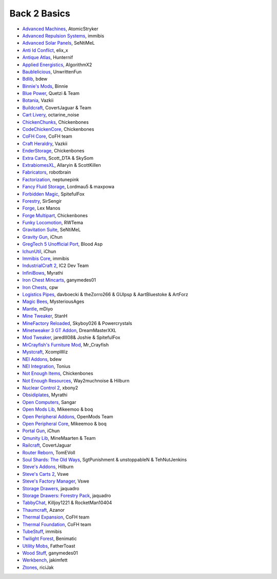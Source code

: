 ================
Back 2 Basics
================
- `Advanced Machines <http://forum.industrial-craft.net/index.php?page=Thread&threadID=4907>`_, AtomicStryker 
- `Advanced Repulsion Systems <http://forum.industrial-craft.net/index.php?page=Thread&threadID=6874>`_, immibis 
- `Advanced Solar Panels <http://forum.industrial-craft.net/index.php?page=Thread&threadID=3291>`_, SeNtiMeL 
- `Anti Id Conflict <http://www.minecraftforum.net/forums/mapping-and-modding/minecraft-mods/2387300-say-no-to-id-conflicts-install-anti-id-conflict>`_, elix_x
- `Antique Atlas <http://www.minecraftforum.net/forums/mapping-and-modding/minecraft-mods/1292324-1-7-2-1-6-4-1-5-2-forge-antique-atlas>`_, Hunternif
- `Applied Energistics <http://ae-mod.info/>`_, AlgorithmX2
- `Baublelicious <http://minecraft.curseforge.com/mc-mods/223951-baublelicious>`_, UnwrittenFun
- `Bdlib <http://www.curse.com/mc-mods/minecraft/bdlib>`_, bdew
- `Binnie's Mods <http://www.minecraftforum.net/forums/mapping-and-modding/minecraft-mods/1284348-1-7-10-1-6-4-forestry-binnies-mods-1-8-0-2-0-dev>`_, Binnie
- `Blue Power <http://www.curse.com/mc-mods/minecraft/223099-blue-power>`_, Quetzi & Team
- `Botania <http://www.minecraftforum.net/forums/mapping-and-modding/minecraft-mods/1294116-botania-an-innovative-natural-magic-themed-tech>`_, Vazkii
- `Buildcraft <http://www.mod-buildcraft.com/>`_, CovertJaguar & Team
- `Cart Livery <http://minecraft.curseforge.com/mc-mods/228322-cart-livery>`_, octarine_noise
- `ChickenChunks <http://www.minecraftforum.net/topic/909223-164-smp-chickenbones-mods/>`_, Chickenbones
- `CodeChickenCore <http://www.minecraftforum.net/topic/909223-164-smp-chickenbones-mods/>`_, Chickenbones
- `CoFH Core <http://teamcofh.com/>`_, CoFH team
- `Craft Heraldry <http://www.minecraftforum.net/forums/mapping-and-modding/minecraft-mods/1289645-craftheraldry-coats-of-arms-in-minecraft-over-800>`_, Vazkii
- `EnderStorage <http://www.minecraftforum.net/topic/909223-164-smp-chickenbones-mods/>`_, Chickenbones
- `Extra Carts <http://www.curse.com/mc-mods/minecraft/222379-extra-carts>`_, Scott_DTA & SkySom
- `ExtrabiomesXL <http://www.minecraftforum.net/topic/1090288-164-extrabiomesxl-3151/>`_, Allaryin & ScottKillen
- `Fabricators <http://minecraft.curseforge.com/mc-mods/72061-fabricators>`_, robotbrain
- `Factorization <http://www.minecraftforum.net/topic/1351802-164-factorization-0829/>`_, neptunepink
- `Fancy Fluid Storage <http://minecraft.curseforge.com/mc-mods/232683-ffs-fancy-fluid-storage>`_, Lordmau5 & maxpowa
- `Forbidden Magic <http://www.minecraftforum.net/forums/mapping-and-modding/minecraft-mods/wip-mods/1445828-tc4-addon-forbidden-magic-v0-35a-v0-41b>`_, SpitefulFox
- `Forestry <http://forestry.sengir.net/wiki.new/doku.php>`_, SirSengir
- `Forge <http://www.minecraftforge.net/>`_, Lex Manos
- `Forge Multipart <http://www.minecraftforum.net/topic/909223-164-smp-chickenbones-mods/>`_, Chickenbones
- `Funky Locomotion <http://www.curse.com/mc-mods/minecraft/224190-funky-locomotion>`_, RWTema
- `Gravitation Suite <http://forum.industrial-craft.net/index.php?page=Thread&threadID=6915>`_, SeNtiMeL
- `Gravity Gun <http://ichun.us/mods/gravity-gun/>`_, iChun
- `GregTech 5 Unofficial Port <http://forum.industrial-craft.net/index.php?page=Thread&threadID=11488>`_, Blood Asp
- `IchunUtil <http://ichun.us/mods/ichun-util/>`_, iChun
- `Immibis Core <http://www.minecraftforum.net/topic/1001131-164-immibiss-mods-smp-now-with-857-less-version-numbers-in-this-title/>`_, immibis 
- `IndustrialCraft 2 <http://www.industrial-craft.net/>`_, IC2 Dev Team
- `InfiniBows <http://forum.feed-the-beast.com/threads/myrathis-mod-compendium.18505/>`_, Myrathi
- `Iron Chest Mincarts <http://www.curse.com/mc-mods/minecraft/224989-iron-chest-minecarts>`_, ganymedes01
- `Iron Chests <http://www.minecraftforum.net/topic/981855-15-and-up-forge-universalironchests-50-minecraft-15-update/>`_, cpw
- `Logistics Pipes <http://www.minecraftforum.net/topic/1831791-16xbuildcraft-logistics-pipes/>`_, davboecki & theZorro266 & GUIpsp & AartBluestoke & ArtForz
- `Magic Bees <http://www.minecraftforum.net/topic/1627856-magic-bees-magic-themed-bees-for-forestry-the-successor-to-thaumicbees/>`_, MysteriousAges
- `Mantle <http://www.curse.com/mc-mods/minecraft/mantle>`_, mDiyo
- `Mine Tweaker <http://www.minecraftforum.net/forums/mapping-and-modding/minecraft-mods/1290366-1-6-4-1-7-x-minetweaker-3-customize-your>`_, StanH
- `MineFactory Reloaded <http://www.minecraftforum.net/topic/2016680-162164-powercrystals-mods-minefactoryreloaded-powercrystalscore-and-netherores-updated-mfr-275-released/>`_, Skyboy026 & Powercrystals
- `Minetweaker 3 GT Addon <http://forum.industrial-craft.net/index.php?page=Thread&threadID=11353>`_, DreamMasterXXL
- `Mod Tweaker <http://www.minecraftforum.net/forums/mapping-and-modding/minecraft-mods/2364943-modtweaker-0-7-x>`_, jaredlll08& Joshie & SpitefulFox
- `MrCrayfish's Furniture Mod <http://www.minecraftforum.net/topic/1114866-164-forge-sspsmp-mrcrayfishs-furniture-mod-v327-bug-fixes/>`_, Mr_Crayfish
- `Mystcraft <http://www.minecraftforum.net/topic/918541-164-mystcraft-01011/>`_, XcompWiz
- `NEI Addons <http://www.minecraftforum.net/topic/1803460-nei-addons-v1102-updated-120214/>`_, bdew
- `NEI Integration <http://www.curse.com/mc-mods/minecraft/225251-nei-integration>`_, Tonius
- `Not Enough Items <http://www.minecraftforum.net/topic/909223-164-smp-chickenbones-mods/>`_, Chickenbones
- `Not Enough Resources <http://minecraft.curseforge.com/mc-mods/225815-notenoughresources>`_, Way2muchnoise & Hilburn
- `Nuclear Control 2 <http://forum.industrial-craft.net/index.php?page=Thread&threadID=10649>`_, xbony2
- `Obsidiplates <http://forum.feed-the-beast.com/threads/myrathis-mod-compendium.18505/>`_, Myrathi
- `Open Computers <http://www.minecraftforum.net/forums/mapping-and-modding/minecraft-mods/1293018-opencomputers-v1-3-3>`_, Sangar
- `Open Mods Lib <http://www.openblocks.info/>`_, Mikeemoo & boq
- `Open Peripheral Addons <http://www.openblocks.info/>`_, OpenMods Team
- `Open Peripheral Core <http://www.openblocks.info/>`_, Mikeemoo & boq
- `Portal Gun <http://ichun.us/mods/gravity-gun/>`_, iChun
- `Qmunity Lib <http://www.curse.com/mc-mods/minecraft/224785-qmunitylib>`_, MineMaarten & Team
- `Railcraft <http://www.railcraft.info/>`_, CovertJaguar
- `Router Reborn <http://www.minecraftforum.net/forums/mapping-and-modding/minecraft-mods/2176322-router-reborn-1-1-6>`_, TomEVoll
- `Soul Shards: The Old Ways <http://www.curse.com/mc-mods/minecraft/226958-soul-shards-the-old-ways>`_, SgtPunishment & unstoppableN & TehNutJenkins
- `Steve's Addons <http://www.curse.com/mc-mods/minecraft/226067-steves-addons>`_, Hilburn
- `Steve's Carts 2 <http://stevescarts2.wikispaces.com/>`_, Vswe
- `Steve's Factory Manager <http://www.minecraftforum.net/forums/mapping-and-modding/minecraft-mods/1293066-1-7-2-steves-factory-manager>`_, Vswe
- `Storage Drawers <http://www.minecraftforum.net/forums/mapping-and-modding/minecraft-mods/2198533-storage-drawers-updated-sep-01-14>`_, jaquadro
- `Storage Drawers: Forestry Pack <http://minecraft.curseforge.com/mc-mods/231147-storage-drawers-forestry-pack>`_, jaquadro
- `TabbyChat <http://www.minecraftforum.net/forums/mapping-and-modding/minecraft-mods/2181597-tabbychat-v1-11-2-smp-chat-overhaul-new-maintainer>`_, Killjoy1221 & RocketMan10404
- `Thaumcraft <http://www.minecraftforum.net/topic/2011841-thaumcraft-405b-updated-24112013/>`_, Azanor
- `Thermal Expansion <http://teamcofh.com/>`_, CoFH team
- `Thermal Foundation <http://www.curse.com/mc-mods/minecraft/222880-thermal-foundation>`_, CoFH team
- `TubeStuff <http://www.minecraftforum.net/forums/mapping-and-modding/minecraft-mods/1281065-immibiss-mods-now-with-85-7-less-version-numbers>`_, immibis 
- `Twilight Forest <http://www.minecraftforum.net/topic/561673-164-the-twilight-forest-v1203-haunting-of-the-knight-phantoms/>`_, Benimatic
- `Utility Mobs <http://www.minecraftforum.net/forums/mapping-and-modding/minecraft-mods/1282771-1-6-x-forge-father-toasts-mods-special-mobs-mob>`_, FatherToast
- `Wood Stuff <http://www.curse.com/mc-mods/minecraft/232043-wood-stuff>`_, ganymedes01
- `Werkbench <http://minecraft.curseforge.com/mc-mods/228653-werkbench>`_, jakimfett
- `Ztones <http://www.minecraftforum.net/forums/mapping-and-modding/minecraft-mods/2221070-ztones-v1-6>`_, riciJak
